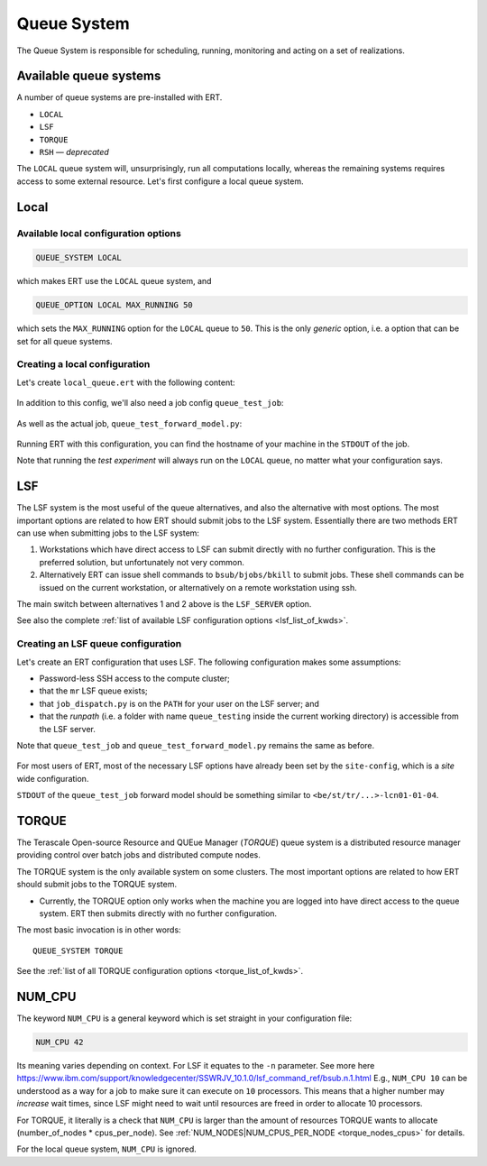 Queue System
===================

The Queue System is responsible for scheduling, running, monitoring and acting
on a set of realizations.

Available queue systems
-----------------------

A number of queue systems are pre-installed with ERT.

- ``LOCAL``
- ``LSF``
- ``TORQUE``
- ``RSH`` — `deprecated`

The ``LOCAL`` queue system will, unsurprisingly, run all computations locally,
whereas the remaining systems requires access to some external resource. Let's
first configure a local queue system.

Local
-----

Available local configuration options
^^^^^^^^^^^^^^^^^^^^^^^^^^^^^^^^^^^^^

.. code-block:: none

  QUEUE_SYSTEM LOCAL

which makes ERT use the ``LOCAL`` queue system, and

.. code-block:: none

  QUEUE_OPTION LOCAL MAX_RUNNING 50

which sets the ``MAX_RUNNING`` option for the ``LOCAL`` queue to ``50``. This
is the only *generic* option, i.e. a option that can be set for all queue
systems.

Creating a local configuration
^^^^^^^^^^^^^^^^^^^^^^^^^^^^^^

Let's create ``local_queue.ert`` with the following content:

    .. literalinclude:: queue/local_queue.ert

In addition to this config, we'll also need a job config ``queue_test_job``:

    .. literalinclude:: queue/queue_test_job

As well as the actual job, ``queue_test_forward_model.py``:

    .. literalinclude:: queue/queue_test_forward_model.py
        :linenos:
        :language: python


Running ERT with this configuration, you can find the hostname of your machine
in the ``STDOUT`` of the job.

Note that running the *test experiment* will always run on the ``LOCAL`` queue,
no matter what your configuration says.

LSF
---

The LSF system is the most useful of the queue alternatives, and also the
alternative with most options. The most important options are related to how
ERT  should submit jobs to the LSF system. Essentially there are two methods
ERT can use when submitting jobs to the LSF system:

#. Workstations which have direct access to LSF can submit directly with
   no further configuration. This is the preferred solution, but unfortunately
   not very common.
#. Alternatively ERT can issue shell commands to ``bsub/bjobs/bkill`` to submit
   jobs. These shell commands can be issued on the current workstation, or
   alternatively on a remote workstation using ssh.

The main switch between alternatives 1 and 2 above is the ``LSF_SERVER``
option.

See also the complete :ref:`list of available LSF configuration options
<lsf_list_of_kwds>`.

Creating an LSF queue configuration
^^^^^^^^^^^^^^^^^^^^^^^^^^^^^^^^^^^

Let's create an ERT configuration that uses LSF. The following configuration
makes some assumptions:

- Password-less SSH access to the compute cluster;
- that the ``mr`` LSF queue exists;
- that ``job_dispatch.py`` is on the ``PATH`` for your user on the LSF server;
  and
- that the *runpath* (i.e. a folder with name ``queue_testing`` inside the
  current working directory) is accessible from the LSF server.

Note that ``queue_test_job`` and ``queue_test_forward_model.py`` remains the
same as before.

    .. literalinclude:: queue/lsf_queue.ert

For most users of ERT, most of the necessary LSF options have already been set
by the ``site-config``, which is a *site* wide configuration.

``STDOUT`` of the ``queue_test_job`` forward model should be something similar
to ``<be/st/tr/...>-lcn01-01-04``.

TORQUE
------

The Terascale Open-source Resource and QUEue Manager (*TORQUE*) queue system is
a distributed resource manager providing control over batch jobs and
distributed compute nodes.

The TORQUE system is the only available system on some clusters. The most
important options are related to how ERT should submit jobs to the TORQUE
system.

* Currently, the TORQUE option only works when the machine you are logged into
  have direct access to the queue system. ERT then submits directly with no
  further configuration.

The most basic invocation is in other words:

::

    QUEUE_SYSTEM TORQUE

See the :ref:`list of all TORQUE configuration options <torque_list_of_kwds>`.

NUM_CPU
-------

The keyword ``NUM_CPU`` is a general keyword which is set straight in your
configuration file:

.. code-block:: none

  NUM_CPU 42

Its meaning varies depending on context. For LSF it equates to the ``-n``
parameter. See more here https://www.ibm.com/support/knowledgecenter/SSWRJV_10.1.0/lsf_command_ref/bsub.n.1.html
E.g., ``NUM_CPU 10`` can be understood as a way for a job to make sure it can
execute on ``10`` processors. This means that a higher number may *increase*
wait times, since LSF might need to wait until resources are freed in order to
allocate 10 processors.

For TORQUE, it literally is a check that ``NUM_CPU`` is larger than the amount
of resources TORQUE wants to allocate (number_of_nodes \* cpus_per_node). See
:ref:`NUM_NODES|NUM_CPUS_PER_NODE <torque_nodes_cpus>` for details.

For the local queue system, ``NUM_CPU`` is ignored.
